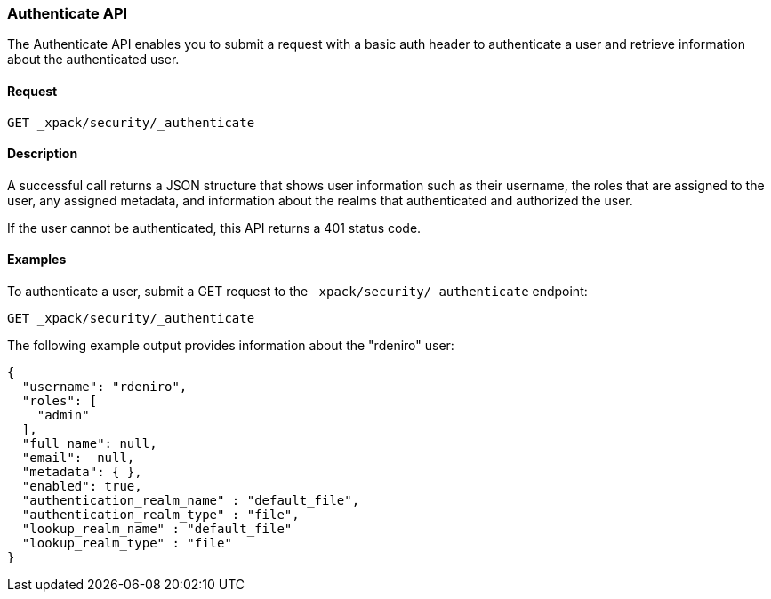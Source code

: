 [role="xpack"]
[[security-api-authenticate]]
=== Authenticate API

The Authenticate API enables you to submit a request with a basic auth header to
authenticate a user and retrieve information about the authenticated user.


==== Request

`GET _xpack/security/_authenticate`


==== Description

A successful call returns a JSON structure that shows user information such as their username, the roles that are
assigned to the user, any assigned metadata, and information about the realms that authenticated and authorized the user.

If the user cannot be authenticated, this API returns a 401 status code.

==== Examples

To authenticate a user, submit a GET request to the
`_xpack/security/_authenticate` endpoint:

[source,js]
--------------------------------------------------
GET _xpack/security/_authenticate
--------------------------------------------------
// CONSOLE

The following example output provides information about the "rdeniro" user:

[source,js]
--------------------------------------------------
{
  "username": "rdeniro",
  "roles": [ 
    "admin"
  ],
  "full_name": null,
  "email":  null,
  "metadata": { },
  "enabled": true,
  "authentication_realm_name" : "default_file",
  "authentication_realm_type" : "file",
  "lookup_realm_name" : "default_file"
  "lookup_realm_type" : "file"
}
--------------------------------------------------
// TESTRESPONSE[s/"rdeniro"/"$body.username"/]
// TESTRESPONSE[s/"admin"/"superuser"/]